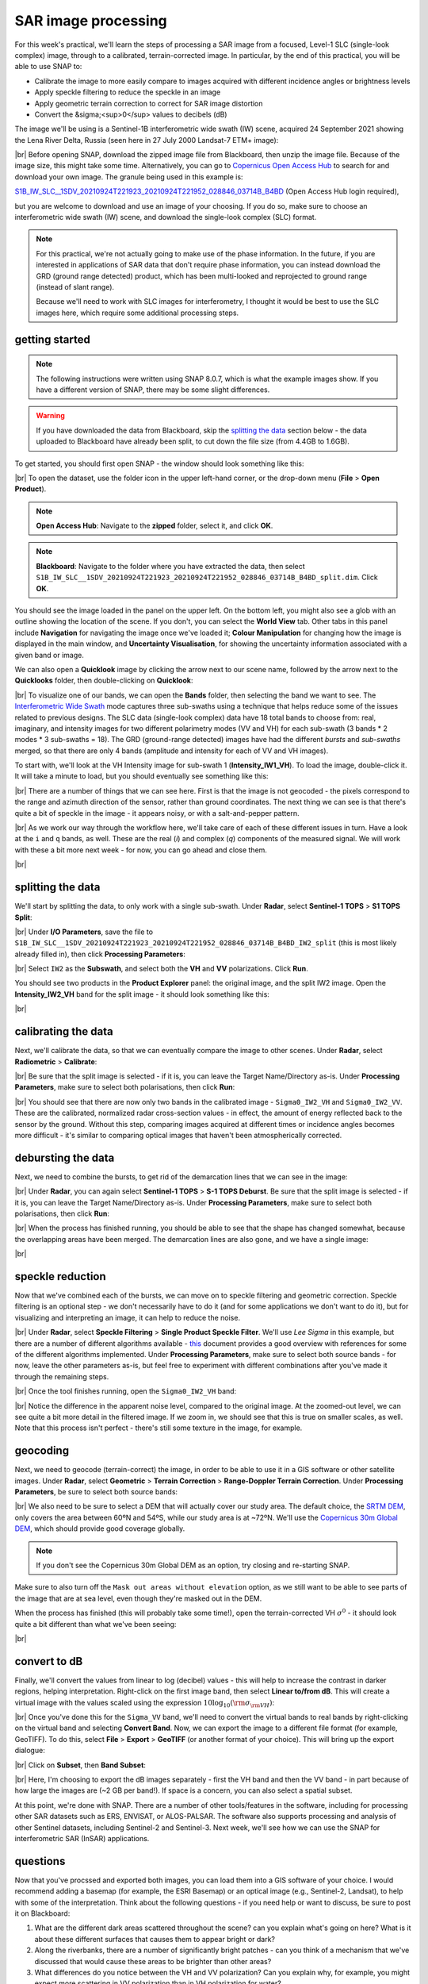 SAR image processing
=============================

For this week's practical, we'll learn the steps of processing a SAR image from a focused, Level-1 SLC (single-look
complex) image, through to a calibrated, terrain-corrected image. In particular, by the end of this practical, you will
be able to use SNAP to:

- Calibrate the image to more easily compare to images acquired with different incidence angles or brightness levels
- Apply speckle filtering to reduce the speckle in an image
- Apply geometric terrain correction to correct for SAR image distortion
- Convert the &sigma;<sup>0</sup> values to decibels (dB) 

The image we'll be using is a Sentinel-1B interferometric wide swath (IW) scene, acquired 24 September 2021 showing the
Lena River Delta, Russia (seen here in 27 July 2000 Landsat-7 ETM+ image):

.. image:: ../../../img/egm703/week3/lena_browse.png
    :width: 600
    :align: center
    :alt: the Lena River Delta

|br| Before opening SNAP, download the zipped image file from Blackboard, then unzip the image file. Because of the
image size, this might take some time. Alternatively, you can go to
`Copernicus Open Access Hub <https://scihub.copernicus.eu/>`__ to search for and download your own image.
The granule being used in this example is:

`S1B_IW_SLC__1SDV_20210924T221923_20210924T221952_028846_03714B_B4BD <https://scihub.copernicus.eu/dhus/odata/v1/Products('9729b3f9-b191-4f6f-a9bd-c2e159ca268c')/$value>`__ (Open Access Hub login required),

but you are welcome to download and use an image of your choosing. If you do so, make sure to choose an interferometric
wide swath (IW) scene, and download the single-look complex (SLC) format.

.. note::

    For this practical, we're not actually going to make use of the phase information. In the future, if you are
    interested in applications of SAR data that don't require phase information, you can instead download the GRD
    (ground range detected) product, which has been multi-looked and reprojected to ground range (instead of slant
    range).

    Because we'll need to work with SLC images for interferometry, I thought it would be best to use the SLC images
    here, which require some additional processing steps.

getting started
---------------

.. note::

    The following instructions were written using SNAP 8.0.7, which is what the example images show. If you have a
    different version of SNAP, there may be some slight differences.

.. warning::

    If you have downloaded the data from Blackboard, skip the `splitting the data`_ section below - the data uploaded
    to Blackboard have already been split, to cut down the file size (from 4.4GB to 1.6GB).

To get started, you should first open SNAP - the window should look something like this:

.. image:: ../../../img/egm703/week3/snap_open.png
    :width: 600
    :align: center
    :alt: the SNAP window

|br| To open the dataset, use the folder icon in the upper left-hand corner, or the drop-down menu
(**File** > **Open Product**).

.. note::

    **Open Access Hub**: Navigate to the **zipped** folder, select it, and click **OK**.

.. note::

    **Blackboard**: Navigate to the folder where you have extracted the data, then select
    ``S1B_IW_SLC__1SDV_20210924T221923_20210924T221952_028846_03714B_B4BD_split.dim``. Click **OK**.

You should see the image loaded in the panel on the upper left. On the bottom left, you might also see a glob with an
outline showing the location of the scene. If you don't, you can select the **World View** tab. Other tabs in this
panel include **Navigation** for navigating the image once we've loaded it; **Colour Manipulation** for changing how
the image is displayed in the main window, and **Uncertainty Visualisation**, for showing the uncertainty information
associated with a given band or image.

We can also open a **Quicklook** image by clicking the arrow next to our scene name, followed by the arrow next to the
**Quicklooks** folder, then double-clicking on **Quicklook**:

.. image:: ../../../img/egm703/week3/quicklook.png
    :width: 600
    :align: center
    :alt: the image quicklook view

|br| To visualize one of our bands, we can open the **Bands** folder, then selecting the band we want to see. The
`Interferometric Wide Swath <https://sentinels.copernicus.eu/web/sentinel/user-guides/sentinel-1-sar/acquisition-modes/interferometric-wide-swath>`__
mode captures three sub-swaths using a technique that helps reduce some of the issues related to previous designs.
The SLC data (single-look complex) data have 18 total bands to choose from: real, imaginary, and intensity images for
two different polarimetry modes (VV and VH) for each sub-swath (3 bands * 2 modes * 3 sub-swaths = 18). The GRD
(ground-range detected) images have had the different *bursts* and *sub-swaths* merged, so that there are only 4 bands
(amplitude and intensity for each of VV and VH images).

To start with, we'll look at the VH Intensity image for sub-swath 1 (**Intensity_IW1_VH**). To load the image,
double-click it. It will take a minute to load, but you should eventually see something like this:

.. image:: ../../../img/egm703/week3/intensity_iw1_vh.png
    :width: 600
    :align: center
    :alt: subswath 1 VH intensity

|br| There are a number of things that we can see here. First is that the image is not geocoded - the pixels
correspond to the range and azimuth direction of the sensor, rather than ground coordinates. The next thing we can see
is that there's quite a bit of speckle in the image - it appears noisy, or with a salt-and-pepper pattern.

.. image:: ../../../img/egm703/week3/speckle.png
    :width: 600
    :align: center
    :alt: zoomed-in intensity image highlighting speckle

|br| As we work our way through the workflow here, we'll take care of each of these different issues in turn. Have a
look at the ``i`` and ``q`` bands, as well. These are the real (*i*) and complex (*q*) components of the measured
signal. We will work with these a bit more next week - for now, you can go ahead and close them.

.. image:: ../../../img/egm703/week3/i_iw1_VH.png
    :width: 600
    :align: center
    :alt: subswath 1 VH i band

.. image:: ../../../img/egm703/week3/q_iw1_VH.png
    :width: 600
    :align: center
    :alt: subswath 1 VH q band

|br|

splitting the data
------------------

We'll start by splitting the data, to only work with a single sub-swath. Under **Radar**, select **Sentinel-1 TOPS**
> **S1 TOPS Split**:

.. image:: ../../../img/egm703/week3/tops_split1.png
    :width: 400
    :align: center
    :alt: the first TOPS Split window, showing I/O Parameters

|br| Under **I/O Parameters**, save the file to
``S1B_IW_SLC__1SDV_20210924T221923_20210924T221952_028846_03714B_B4BD_IW2_split`` (this is most likely already
filled in), then click **Processing Parameters**:

.. image:: ../../../img/egm703/week3/tops_split2.png
    :width: 400
    :align: center
    :alt: the second TOPS Split window, showing Processing Parameters

|br| Select ``IW2`` as the **Subswath**, and select both the **VH** and **VV** polarizations. Click **Run**.

You should see two products in the **Product Explorer** panel: the original image, and the split IW2 image. Open the
**Intensity_IW2_VH** band for the split image - it should look something like this:

.. image:: ../../../img/egm703/week3/split_intensity.png
    :width: 600
    :align: center
    :alt: subswath 2 VH intensity

|br|

calibrating the data
--------------------

Next, we'll calibrate the data, so that we can eventually compare the image to other scenes. Under **Radar**,
select **Radiometric** > **Calibrate**:

.. image:: ../../../img/egm703/week3/calibration1.png
    :width: 400
    :align: center
    :alt: the first calibration dialogue window, showing I/O Parameters

|br| Be sure that the split image is selected - if it is, you can leave the Target Name/Directory as-is. Under
**Processing Parameters**, make sure to select both polarisations, then click **Run**:

.. image:: ../../../img/egm703/week3/calibration2.png
    :width: 400
    :align: center
    :alt: the second calibration dialogue window, showing Processing Parameters

|br| You should see that there are now only two bands in the calibrated image - ``Sigma0_IW2_VH`` and ``Sigma0_IW2_VV``.
These are the calibrated, normalized radar cross-section values - in effect, the amount of energy reflected back to the
sensor by the ground. Without this step, comparing images acquired at different times or incidence angles becomes more
difficult - it's similar to comparing optical images that haven't been atmospherically corrected.

debursting the data
-------------------

Next, we need to combine the bursts, to get rid of the demarcation lines that we can see in the image:

.. image:: ../../../img/egm703/week3/demarcation.png
    :width: 600
    :align: center
    :alt: the calibrated image, showing the different bursts and demarcation lines

|br| Under **Radar**, you can again select **Sentinel-1 TOPS** > **S-1 TOPS Deburst**. Be sure that the split image is
selected - if it is, you can leave the Target Name/Directory as-is. Under **Processing Parameters**, make sure to
select both polarisations, then click **Run**:

.. image:: ../../../img/egm703/week3/deburst2.png
    :width: 400
    :align: center
    :alt: the second deburst dialogue window, showing Processing Parameters

|br| When the process has finished running, you should be able to see that the shape has changed somewhat, because the
overlapping areas have been merged. The demarcation lines are also gone, and we have a single image:

.. image:: ../../../img/egm703/week3/deburst_image.png
    :width: 600
    :align: center
    :alt: the deburst image with VH polarization

|br|

speckle reduction
-----------------

Now that we've combined each of the bursts, we can move on to speckle filtering and geometric correction. Speckle
filtering is an optional step - we don't necessarily have to do it (and for some applications we don't want to do it),
but for visualizing and interpreting an image, it can help to reduce the noise.

|br| Under **Radar**, select **Speckle Filtering** > **Single Product Speckle Filter**. We'll use *Lee Sigma* in this
example, but there are a number of different algorithms available -
`this <https://earth.esa.int/documents/653194/656796/Speckle_Filtering.pdf>`__ document provides a good overview with
references for some of the different algorithms implemented. Under **Processing Parameters**, make sure to select both
source bands - for now, leave the other parameters as-is, but feel free to experiment with different combinations after
you've made it through the remaining steps.

.. image:: ../../../img/egm703/week3/speckle2.png
    :width: 400
    :align: center
    :alt: the second speckle filter dialogue window, showing Processing Parameters

|br| Once the tool finishes running, open the ``Sigma0_IW2_VH`` band:

.. image:: ../../../img/egm703/week3/filtered.png
    :width: 600
    :align: center
    :alt: the speckle filtered image

|br| Notice the difference in the apparent noise level, compared to the original image. At the zoomed-out level, we can
see quite a bit more detail in the filtered image. If we zoom in, we should see that this is true on smaller scales, as
well. Note that this process isn't perfect - there's still some texture in the image, for example.

geocoding
---------

Next, we need to geocode (terrain-correct) the image, in order to be able to use it in a GIS software or other
satellite images. Under **Radar**, select **Geometric** > **Terrain Correction** > **Range-Doppler Terrain Correction**.
Under **Processing Parameters**, be sure to select both source bands:

.. image:: ../../../img/egm703/week3/tc_dialogue.png
    :width: 400
    :align: center
    :alt: the second terrain correction dialogue window, showing Processing Parameters

|br| We also need to be sure to select a DEM that will actually cover our study area. The default choice, the
`SRTM DEM <https://www.usgs.gov/centers/eros/science/usgs-eros-archive-digital-elevation-shuttle-radar-topography-mission-srtm-1-arc>`__,
only covers the area between 60ºN and 54ºS, while our study area is at ~72ºN. We'll use the
`Copernicus 30m Global DEM <https://spacedata.copernicus.eu/web/cscda/dataset-details?articleId=394198>`__,
which should provide good coverage globally.

.. note::

    If you don't see the Copernicus 30m Global DEM as an option, try closing and re-starting SNAP.

Make sure to also turn off the ``Mask out areas without elevation`` option, as we still want to be able to see parts of
the image that are at sea level, even though they're masked out in the DEM.

When the process has finished (this will probably take some time!), open the terrain-corrected VH :math:`\sigma^0` -
it should look quite a bit different than what we've been seeing:

.. image:: ../../../img/egm703/week3/geocoded.png
    :width: 600
    :align: center
    :alt: the geocoded image

|br|

convert to dB
-------------

Finally, we'll convert the values from linear to log (decibel) values - this will help to increase the contrast in
darker regions, helping interpretation. Right-click on the first image band, then select **Linear to/from dB**. This
will create a virtual image with the values scaled using the expression :math:`10\log_{10}({\rm \sigma_{\rm VH}})`:

.. image:: ../../../img/egm703/week3/geocoded_db.png
    :width: 600
    :align: center
    :alt: the geocoded image, converted to decibels

|br| Once you've done this for the ``Sigma_VV`` band, we'll need to convert the virtual bands to real bands by
right-clicking on the virtual band and selecting **Convert Band**. Now, we can export the image to a different file
format (for example, GeoTIFF). To do this, select **File** > **Export** > **GeoTIFF** (or another format of your choice).
This will bring up the export dialogue:

.. image:: ../../../img/egm703/week3/export1.png
    :width: 400
    :align: center
    :alt: the export dialogue

|br| Click on **Subset**, then **Band Subset**:

.. image:: ../../../img/egm703/week3/export2.png
    :width: 400
    :align: center
    :alt: the subset export dialogue

|br| Here, I'm choosing to export the dB images separately - first the VH band and then the VV band - in part because
of how large the images are (~2 GB per band!). If space is a concern, you can also select a spatial subset.

At this point, we're done with SNAP. There are a number of other tools/features in the software, including for
processing other SAR datasets such as ERS, ENVISAT, or ALOS-PALSAR. The software also supports processing and analysis
of other Sentinel datasets, including Sentinel-2 and Sentinel-3. Next week, we'll see how we can use the SNAP for
interferometric SAR (InSAR) applications.

questions
---------

Now that you've procssed and exported both images, you can load them into a GIS software of your choice. I would
recommend adding a basemap (for example, the ESRI Basemap) or an optical image (e.g., Sentinel-2, Landsat), to help
with some of the interpretation. Think about the following questions - if you need help or want to discuss, be sure to
post it on Blackboard:

1. What are the different dark areas scattered throughout the scene? can you explain what's going on here? What is it
   about these different surfaces that causes them to appear bright or dark?
2. Along the riverbanks, there are a number of significantly bright patches - can you think of a mechanism that we've
   discussed that would cause these areas to be brighter than other areas?
3. What differences do you notice between the VH and VV polarization? Can you explain why, for example, you might
   expect more scattering in VV polarization than in VH polarization for water?

